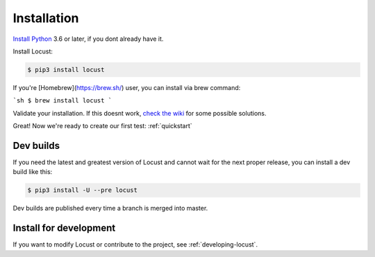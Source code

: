 .. _installation:

Installation
============

`Install Python <https://docs.python-guide.org/starting/installation/>`_ 3.6 or later, if you dont already have it.

Install Locust:

.. code-block:: console

    $ pip3 install locust

If you're [Homebrew](https://brew.sh/) user, you can install via brew command:

```sh
$ brew install locust
```

Validate your installation. If this doesnt work, `check the wiki <https://github.com/locustio/locust/wiki/Installation>`_ for some possible solutions.

.. code-block:: console
    :substitutions:

    $ locust -V
    locust |version|

Great! Now we're ready to create our first test: :ref:`quickstart`

Dev builds
----------
If you need the latest and greatest version of Locust and cannot wait for the next proper release, you can install a dev build like this:

.. code-block:: console

    $ pip3 install -U --pre locust

Dev builds are published every time a branch is merged into master.

Install for development
-----------------------

If you want to modify Locust or contribute to the project, see :ref:`developing-locust`.
